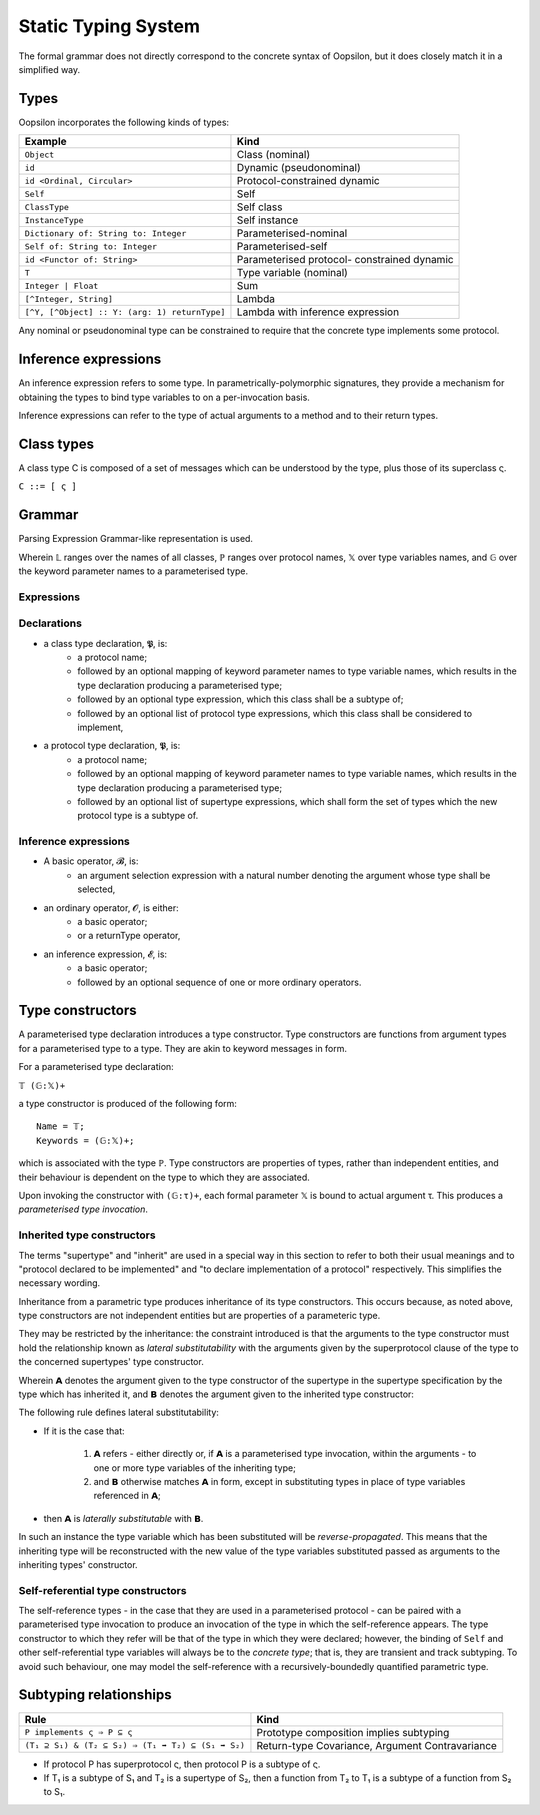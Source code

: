 Static Typing System
====================

The formal grammar does not directly correspond to the concrete syntax
of Oopsilon, but it does closely match it in a simplified way.

Types
~~~~~

Oopsilon incorporates the following kinds of types:

+-------------------------------------------------+-----------------------------------+
| Example                                         | Kind                              |
+=================================================+===================================+
| ``Object``                                      | Class (nominal)                   |
+-------------------------------------------------+-----------------------------------+
| ``id``                                          | Dynamic (pseudonominal)           |
+-------------------------------------------------+-----------------------------------+
| ``id <Ordinal, Circular>``                      | Protocol-constrained dynamic      |
+-------------------------------------------------+-----------------------------------+
| ``Self``                                        | Self                              |
+-------------------------------------------------+-----------------------------------+
| ``ClassType``                                   | Self class                        |
+-------------------------------------------------+-----------------------------------+
| ``InstanceType``                                | Self instance                     |
+-------------------------------------------------+-----------------------------------+
| ``Dictionary of: String to: Integer``           | Parameterised-nominal             |
+-------------------------------------------------+-----------------------------------+
| ``Self of: String to: Integer``                 | Parameterised-self                |
+-------------------------------------------------+-----------------------------------+
| ``id <Functor of: String>``                     | Parameterised protocol-           |
|                                                 | constrained dynamic               |
+-------------------------------------------------+-----------------------------------+
| ``T``                                           | Type variable (nominal)           |
+-------------------------------------------------+-----------------------------------+
| ``Integer | Float``                             | Sum                               |
+-------------------------------------------------+-----------------------------------+
| ``[^Integer, String]``                          | Lambda                            |
+-------------------------------------------------+-----------------------------------+
| ``[^Y, [^Object] :: Y: (arg: 1) returnType]``   | Lambda with inference expression  |
+-------------------------------------------------+-----------------------------------+

Any nominal or pseudonominal type can be constrained to require that the
concrete type implements some protocol.


Inference expressions
~~~~~~~~~~~~~~~~~~~~~

An inference expression refers to some type. In
parametrically-polymorphic signatures, they provide a mechanism for
obtaining the types to bind type variables to on a per-invocation basis.

Inference expressions can refer to the type of actual arguments to a
method and to their return types.

Class types
~~~~~~~~~~~

A class type C is composed of a set of messages which can be
understood by the type, plus those of its superclass ς.

``C ::= [ ς ]``

Grammar
~~~~~~~

Parsing Expression Grammar-like representation is used.

Wherein 𝕃 ranges over the names of all classes, ℙ ranges over protocol names, 𝕏
over type variables names, and 𝔾 over the keyword parameter names to a
parameterised type.

Expressions
^^^^^^^^^^^

.. productionlist::
    τ:   ((`Nominal` `Constructor`?) | `Dynamic`) `Protocols`?
     : | `Self` `Constructor`?
     : | `λ`
     : | `τ` + `τ`
     :
    λ: (`τ`* ➡️ `τ`) `Mappings`?
    Nominal: 𝕃 | 𝕏
    Self: 'Self' | 'InstanceType' | 'ClassType'
    Dynamic: 'id'
           :
    Protocols: (ℙ `Constructor`?)+
    Constructor: (𝔾:`τ`)+
    Mappings: (𝕏:`𝓔`)+

Declarations
^^^^^^^^^^^^

.. productionlist::
    𝕮: 𝕃 (𝔾:𝕏)* (: τ)? (<τ+>)?
    𝕻: ℙ (𝔾:𝕏)* (: τ+)?

-  a class type declaration, 𝕻, is:
    -  a protocol name;
    -  followed by an optional mapping of keyword parameter names to type
       variable names, which results in the type declaration producing a
       parameterised type;
    -  followed by an optional type expression, which this class shall be
       a subtype of;
    -  followed by an optional list of protocol type expressions, which this
       class shall be considered to implement,
-  a protocol type declaration, 𝕻, is:
    -  a protocol name;
    -  followed by an optional mapping of keyword parameter names to type
       variable names, which results in the type declaration producing a
       parameterised type;
    -  followed by an optional list of supertype expressions, which shall
       form the set of types which the new protocol type is a subtype of.

Inference expressions
^^^^^^^^^^^^^^^^^^^^^

.. productionlist::
    𝓑: ('arg':ℕ)
    𝓞: 𝓑 | 'returnType'
    𝓔: 𝓑 𝓞*

-  A basic operator, 𝓑, is:
    -  an argument selection expression with a natural number denoting the
       argument whose type shall be selected,
-  an ordinary operator, 𝓞, is either:
    -  a basic operator;
    -  or a returnType operator,
-  an inference expression, 𝓔, is:
    -  a basic operator;
    -  followed by an optional sequence of one or more ordinary operators.

Type constructors
~~~~~~~~~~~~~~~~~

A parameterised type declaration introduces a type constructor. Type
constructors are functions from argument types for a parameterised type
to a type. They are akin to keyword messages in form.

For a parameterised type declaration:

``𝕋 (𝔾:𝕏)+``

a type constructor is produced of the following form:

::

    Name = 𝕋;
    Keywords = (𝔾:𝕏)+;

which is associated with the type ℙ. Type constructors are
properties of types, rather than independent entities, and their
behaviour is dependent on the type to which they are associated.

Upon invoking the constructor with ``(𝔾:τ)+``, each formal parameter 𝕏 is
bound to actual argument τ. This produces a *parameterised type
invocation*.

Inherited type constructors
^^^^^^^^^^^^^^^^^^^^^^^^^^^

The terms "supertype" and "inherit" are used in a special way in this section
to refer to both their usual meanings and to "protocol declared to be
implemented" and "to declare implementation of a protocol" respectively. This
simplifies the necessary wording.

Inheritance from a parametric type produces inheritance of its type
constructors. This occurs because, as noted above, type constructors are
not independent entities but are properties of a parameteric type.

They may be restricted by the inheritance: the constraint introduced is
that the arguments to the type constructor must hold the relationship
known as *lateral substitutability* with the arguments given by the
superprotocol clause of the type to the concerned supertypes' type
constructor.

Wherein 𝗔 denotes the argument given to the type constructor of the
supertype in the supertype specification by the type which has inherited
it, and 𝗕 denotes the argument given to the inherited type constructor:

The following rule defines lateral substitutability:

- If it is the case that:

    1. 𝗔 refers - either directly or, if 𝗔 is a parameterised type
       invocation, within the arguments - to one or more type variables of
       the inheriting type;
    2. and 𝗕 otherwise matches 𝗔 in form, except in substituting types in
       place of type variables referenced in 𝗔;

- then 𝗔 is *laterally substitutable* with 𝗕.

In such an instance the type variable which has been substituted will be
*reverse-propagated*. This means that the inheriting type will be
reconstructed with the new value of the type variables substituted
passed as arguments to the inheriting types' constructor.

Self-referential type constructors
^^^^^^^^^^^^^^^^^^^^^^^^^^^^^^^^^^

The self-reference types - in the case that they are used in a
parameterised protocol - can be paired with a parameterised type
invocation to produce an invocation of the type in which the
self-reference appears. The type constructor to which they refer will be
that of the type in which they were declared; however, the binding of
``Self`` and other self-referential type variables will always be to the
*concrete type*; that is, they are transient and track subtyping. To
avoid such behaviour, one may model the self-reference with a
recursively-boundedly quantified parametric type.

Subtyping relationships
~~~~~~~~~~~~~~~~~~~~~~~

+------------------------------------------------------+-------------------------+
| Rule                                                 | Kind                    |
+======================================================+=========================+
| ``P implements ς ⇒ P ⊆ ς``                           | Prototype composition   |
|                                                      | implies subtyping       |
+------------------------------------------------------+-------------------------+
| ``(T₁ ⊇ S₁) & (T₂ ⊆ S₂) ⇒                            | Return-type Covariance, |
| (T₁ ➡️ T₂) ⊆ (S₁ ➡️ S₂)``                            | Argument Contravariance |
+------------------------------------------------------+-------------------------+

-  If protocol P has superprotocol ς, then protocol P is a subtype of ς.
-  If T₁ is a subtype of S₁ and T₂ is a supertype of S₂, then a function
   from T₂ to T₁ is a subtype of a function from S₂ to S₁.
